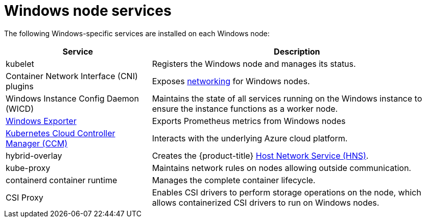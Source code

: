 // Module included in the following assemblies:
//
// * windows_containers/understanding-windows-container-workloads.adoc

:_mod-docs-content-type: REFERENCE
[id="windows-node-services_{context}"]
= Windows node services

The following Windows-specific services are installed on each Windows node:

[cols="1,2",options="header"]
|===

|Service
|Description

|kubelet
|Registers the Windows node and manages its status.

|Container Network Interface (CNI) plugins
|Exposes link:https://kubernetes.io/docs/setup/production-environment/windows/intro-windows-in-kubernetes/#networking[networking] for Windows nodes.

|Windows Instance Config Daemon (WICD)
|Maintains the state of all services running on the Windows instance to ensure the instance functions as a worker node.

|link:https://github.com/openshift/prometheus-community-windows_exporter[Windows Exporter]
|Exports Prometheus metrics from Windows nodes 

|link:https://kubernetes.io/docs/concepts/architecture/cloud-controller/[Kubernetes Cloud Controller Manager (CCM)]
|Interacts with the underlying Azure cloud platform.

|hybrid-overlay
|Creates the {product-title} link:https://docs.microsoft.com/en-us/virtualization/windowscontainers/container-networking/architecture#container-network-management-with-host-network-service[Host Network Service (HNS)].

|kube-proxy
|Maintains network rules on nodes allowing outside communication.

|containerd container runtime
|Manages the complete container lifecycle.

|CSI Proxy
|Enables CSI drivers to perform storage operations on the node, which allows containerized CSI drivers to run on Windows nodes.

|===
